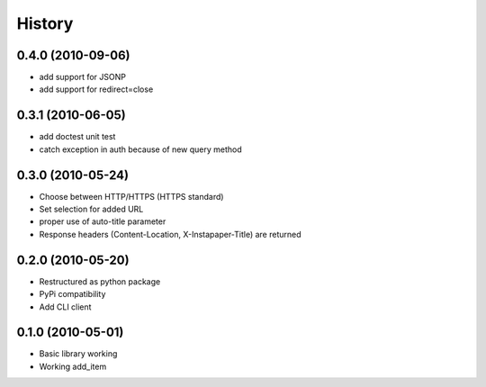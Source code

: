 History
========

0.4.0 (2010-09-06)
------------------
* add support for JSONP
* add support for redirect=close

0.3.1 (2010-06-05)
-------------------
* add doctest unit test
* catch exception in auth because of new query method

0.3.0 (2010-05-24)
-------------------
* Choose between HTTP/HTTPS (HTTPS standard)
* Set selection for added URL
* proper use of auto-title parameter
* Response headers (Content-Location, X-Instapaper-Title) are returned

0.2.0 (2010-05-20)
-------------------
* Restructured as python package
* PyPi compatibility
* Add CLI client

0.1.0 (2010-05-01)
-------------------
* Basic library working
* Working add_item
